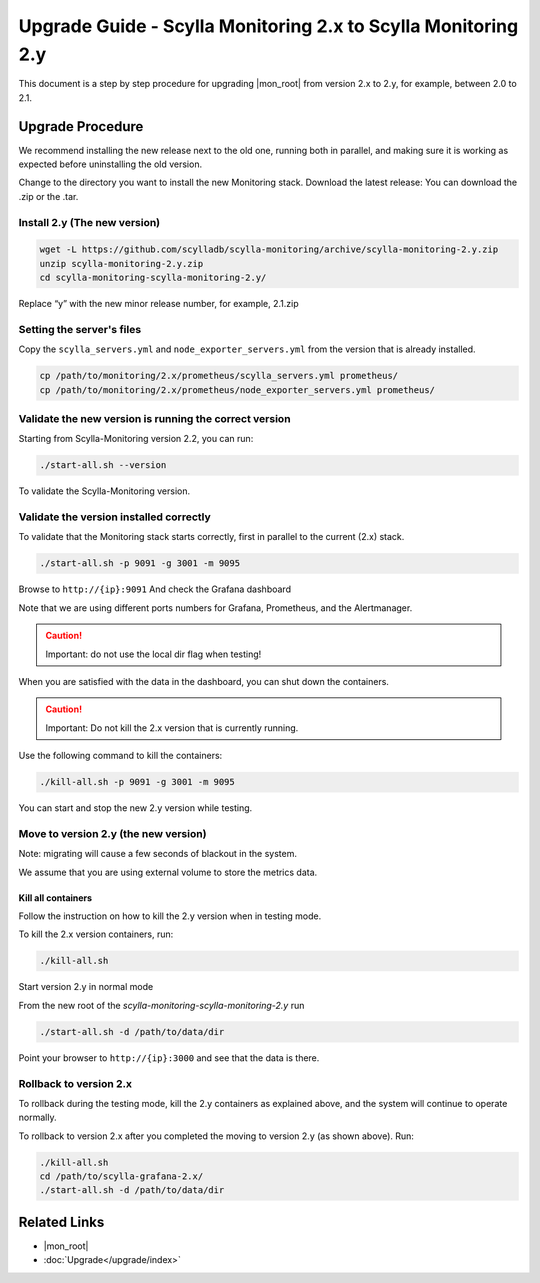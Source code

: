 ==============================================================
Upgrade Guide - Scylla Monitoring 2.x to Scylla Monitoring 2.y
==============================================================

This document is a step by step procedure for upgrading  |mon_root| from version 2.x to 2.y, for example, between 2.0 to 2.1.



      
Upgrade Procedure
=================

We recommend installing the new release next to the old one, running both in parallel, and making sure it is working as expected before uninstalling the old version.

Change to the directory you want to install the new Monitoring stack.
Download the latest release:
You can download the .zip or the .tar.

Install 2.y (The new version)
-----------------------------

.. code-block:: bash

                wget -L https://github.com/scylladb/scylla-monitoring/archive/scylla-monitoring-2.y.zip
                unzip scylla-monitoring-2.y.zip
                cd scylla-monitoring-scylla-monitoring-2.y/

Replace “y” with the new minor release number, for example, 2.1.zip

Setting the server's files
--------------------------

Copy the ``scylla_servers.yml`` and ``node_exporter_servers.yml`` from the version that is already installed.

.. code-block:: bash

                cp /path/to/monitoring/2.x/prometheus/scylla_servers.yml prometheus/
                cp /path/to/monitoring/2.x/prometheus/node_exporter_servers.yml prometheus/

Validate the new version is running the correct version
-------------------------------------------------------

Starting from Scylla-Monitoring version 2.2, you can run:

.. code-block:: bash

                ./start-all.sh --version
                
To validate the Scylla-Monitoring version.
 

Validate the version installed correctly
----------------------------------------

To validate that the Monitoring stack starts correctly, first in parallel to the current (2.x) stack.

.. code-block:: bash

                ./start-all.sh -p 9091 -g 3001 -m 9095

Browse to ``http://{ip}:9091``
And check the Grafana dashboard

Note that we are using different ports numbers for Grafana, Prometheus, and the Alertmanager.

.. caution::

   Important: do not use the local dir flag when testing!

When you are satisfied with the data in the dashboard, you can shut down the containers.

.. caution::

   Important: Do not kill the 2.x version that is currently running.

Use the following command to kill the containers:

.. code-block:: bash

                ./kill-all.sh -p 9091 -g 3001 -m 9095

You can start and stop the new 2.y version while testing.

Move to version 2.y (the new version)
-------------------------------------

Note: migrating will cause a few seconds of blackout in the system.

We assume that you are using external volume to store the metrics data.

Kill all containers
^^^^^^^^^^^^^^^^^^^

Follow the instruction on how to kill the 2.y version when in testing mode.

To kill the 2.x version containers, run:

.. code-block:: bash

                ./kill-all.sh

Start version 2.y in normal mode


From the new root of the `scylla-monitoring-scylla-monitoring-2.y` run

.. code-block:: bash

                ./start-all.sh -d /path/to/data/dir


Point your browser to ``http://{ip}:3000`` and see that the data is there.

Rollback to version 2.x
-----------------------


To rollback during the testing mode, kill the 2.y containers as explained above, and the system will continue to operate normally.

To rollback to version 2.x after you completed the moving to version 2.y (as shown above).
Run:

.. code-block:: bash

                ./kill-all.sh
                cd /path/to/scylla-grafana-2.x/
                ./start-all.sh -d /path/to/data/dir

Related Links
=============

* |mon_root|
* :doc:`Upgrade</upgrade/index>`
